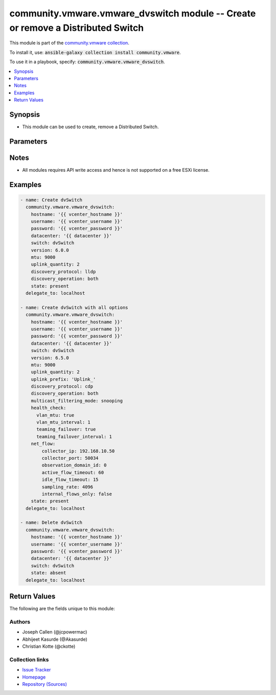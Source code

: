 

community.vmware.vmware_dvswitch module -- Create or remove a Distributed Switch
++++++++++++++++++++++++++++++++++++++++++++++++++++++++++++++++++++++++++++++++

This module is part of the `community.vmware collection <https://galaxy.ansible.com/community/vmware>`_.

To install it, use: :code:`ansible-galaxy collection install community.vmware`.

To use it in a playbook, specify: :code:`community.vmware.vmware_dvswitch`.


.. contents::
   :local:
   :depth: 1


Synopsis
--------

- This module can be used to create, remove a Distributed Switch.








Parameters
----------

.. raw:: html

  <table style="width: 100%;">
  <thead>
    <tr>
    <th colspan="2"><p>Parameter</p></th>
    <th><p>Comments</p></th>
  </tr>
  </thead>
  <tbody>
  <tr>
    <td colspan="2">
      <div class="ansibleOptionAnchor" id="parameter-contact"></div>
      <p style="display: inline;"><strong>contact</strong></p>
      <a class="ansibleOptionLink" href="#parameter-contact" title="Permalink to this option"></a>
      <p style="font-size: small; margin-bottom: 0;">
        <span style="color: purple;">dictionary</span>
      </p>
    </td>
    <td>
      <p>Dictionary which configures administrator contact name and description for the Distributed Switch.</p>
    </td>
  </tr>
  <tr>
    <td></td>
    <td>
      <div class="ansibleOptionAnchor" id="parameter-contact/description"></div>
      <p style="display: inline;"><strong>description</strong></p>
      <a class="ansibleOptionLink" href="#parameter-contact/description" title="Permalink to this option"></a>
      <p style="font-size: small; margin-bottom: 0;">
        <span style="color: purple;">string</span>
      </p>
    </td>
    <td>
      <p>Description or other details.</p>
    </td>
  </tr>
  <tr>
    <td></td>
    <td>
      <div class="ansibleOptionAnchor" id="parameter-contact/name"></div>
      <p style="display: inline;"><strong>name</strong></p>
      <a class="ansibleOptionLink" href="#parameter-contact/name" title="Permalink to this option"></a>
      <p style="font-size: small; margin-bottom: 0;">
        <span style="color: purple;">string</span>
      </p>
    </td>
    <td>
      <p>Administrator name.</p>
    </td>
  </tr>

  <tr>
    <td colspan="2">
      <div class="ansibleOptionAnchor" id="parameter-datacenter_name"></div>
      <div class="ansibleOptionAnchor" id="parameter-datacenter"></div>
      <p style="display: inline;"><strong>datacenter_name</strong></p>
      <a class="ansibleOptionLink" href="#parameter-datacenter_name" title="Permalink to this option"></a>
      <p style="font-size: small; margin-bottom: 0;"><span style="color: darkgreen; white-space: normal;">aliases: datacenter</span></p>
      <p style="font-size: small; margin-bottom: 0;">
        <span style="color: purple;">string</span>
      </p>
    </td>
    <td>
      <p>The name of the datacenter that will contain the Distributed Switch.</p>
      <p>This parameter is optional, if <code class='docutils literal notranslate'>folder</code> is provided.</p>
      <p>Mutually exclusive with <code class='docutils literal notranslate'>folder</code> parameter.</p>
    </td>
  </tr>
  <tr>
    <td colspan="2">
      <div class="ansibleOptionAnchor" id="parameter-description"></div>
      <p style="display: inline;"><strong>description</strong></p>
      <a class="ansibleOptionLink" href="#parameter-description" title="Permalink to this option"></a>
      <p style="font-size: small; margin-bottom: 0;">
        <span style="color: purple;">string</span>
      </p>
    </td>
    <td>
      <p>Description of the Distributed Switch.</p>
    </td>
  </tr>
  <tr>
    <td colspan="2">
      <div class="ansibleOptionAnchor" id="parameter-discovery_operation"></div>
      <p style="display: inline;"><strong>discovery_operation</strong></p>
      <a class="ansibleOptionLink" href="#parameter-discovery_operation" title="Permalink to this option"></a>
      <p style="font-size: small; margin-bottom: 0;">
        <span style="color: purple;">string</span>
      </p>
    </td>
    <td>
      <p>Select the discovery operation.</p>
      <p>Required parameter for <code class='docutils literal notranslate'>state</code> both <code class='docutils literal notranslate'>present</code> and <code class='docutils literal notranslate'>absent</code>, before Ansible 2.6 version.</p>
      <p>Required only if <code class='docutils literal notranslate'>state</code> is set to <code class='docutils literal notranslate'>present</code>, for Ansible 2.6 and onwards.</p>
      <p style="margin-top: 8px;"><b">Choices:</b></p>
      <ul>
        <li><p><code>&#34;both&#34;</code></p></li>
        <li><p><code>&#34;advertise&#34;</code></p></li>
        <li><p><code style="color: blue;"><b>&#34;listen&#34;</b></code> <span style="color: blue;">← (default)</span></p></li>
      </ul>

    </td>
  </tr>
  <tr>
    <td colspan="2">
      <div class="ansibleOptionAnchor" id="parameter-discovery_proto"></div>
      <div class="ansibleOptionAnchor" id="parameter-discovery_protocol"></div>
      <p style="display: inline;"><strong>discovery_proto</strong></p>
      <a class="ansibleOptionLink" href="#parameter-discovery_proto" title="Permalink to this option"></a>
      <p style="font-size: small; margin-bottom: 0;"><span style="color: darkgreen; white-space: normal;">aliases: discovery_protocol</span></p>
      <p style="font-size: small; margin-bottom: 0;">
        <span style="color: purple;">string</span>
      </p>
    </td>
    <td>
      <p>Link discovery protocol between Cisco and Link Layer discovery.</p>
      <p>Required parameter for <code class='docutils literal notranslate'>state</code> both <code class='docutils literal notranslate'>present</code> and <code class='docutils literal notranslate'>absent</code>, before Ansible 2.6 version.</p>
      <p>Required only if <code class='docutils literal notranslate'>state</code> is set to <code class='docutils literal notranslate'>present</code>, for Ansible 2.6 and onwards.</p>
      <p><code class='docutils literal notranslate'>cdp</code>: Use Cisco Discovery Protocol (CDP).</p>
      <p><code class='docutils literal notranslate'>lldp</code>: Use Link Layer Discovery Protocol (LLDP).</p>
      <p><code class='docutils literal notranslate'>disabled</code>: Do not use a discovery protocol.</p>
      <p style="margin-top: 8px;"><b">Choices:</b></p>
      <ul>
        <li><p><code style="color: blue;"><b>&#34;cdp&#34;</b></code> <span style="color: blue;">← (default)</span></p></li>
        <li><p><code>&#34;lldp&#34;</code></p></li>
        <li><p><code>&#34;disabled&#34;</code></p></li>
      </ul>

    </td>
  </tr>
  <tr>
    <td colspan="2">
      <div class="ansibleOptionAnchor" id="parameter-folder"></div>
      <p style="display: inline;"><strong>folder</strong></p>
      <a class="ansibleOptionLink" href="#parameter-folder" title="Permalink to this option"></a>
      <p style="font-size: small; margin-bottom: 0;">
        <span style="color: purple;">string</span>
      </p>
    </td>
    <td>
      <p>Destination folder, absolute path to place dvswitch in.</p>
      <p>The folder should include the datacenter.</p>
      <p>This parameter is case sensitive.</p>
      <p>This parameter is optional, if <code class='docutils literal notranslate'>datacenter</code> is provided.</p>
      <p>Examples:</p>
      <p>   folder: /datacenter1/network</p>
      <p>   folder: datacenter1/network</p>
      <p>   folder: /datacenter1/network/folder1</p>
      <p>   folder: datacenter1/network/folder1</p>
      <p>   folder: /folder1/datacenter1/network</p>
      <p>   folder: folder1/datacenter1/network</p>
      <p>   folder: /folder1/datacenter1/network/folder2</p>
    </td>
  </tr>
  <tr>
    <td colspan="2">
      <div class="ansibleOptionAnchor" id="parameter-health_check"></div>
      <p style="display: inline;"><strong>health_check</strong></p>
      <a class="ansibleOptionLink" href="#parameter-health_check" title="Permalink to this option"></a>
      <p style="font-size: small; margin-bottom: 0;">
        <span style="color: purple;">dictionary</span>
      </p>
    </td>
    <td>
      <p>Dictionary which configures Health Check for the Distributed Switch.</p>
      <p style="margin-top: 8px;"><b style="color: blue;">Default:</b> <code style="color: blue;">{&#34;teaming_failover&#34;: false, &#34;teaming_failover_interval&#34;: 0, &#34;vlan_mtu&#34;: false, &#34;vlan_mtu_interval&#34;: 0}</code></p>
    </td>
  </tr>
  <tr>
    <td></td>
    <td>
      <div class="ansibleOptionAnchor" id="parameter-health_check/teaming_failover"></div>
      <p style="display: inline;"><strong>teaming_failover</strong></p>
      <a class="ansibleOptionLink" href="#parameter-health_check/teaming_failover" title="Permalink to this option"></a>
      <p style="font-size: small; margin-bottom: 0;">
        <span style="color: purple;">boolean</span>
      </p>
    </td>
    <td>
      <p>Teaming and failover health check.</p>
      <p style="margin-top: 8px;"><b">Choices:</b></p>
      <ul>
        <li><p><code style="color: blue;"><b>false</b></code> <span style="color: blue;">← (default)</span></p></li>
        <li><p><code>true</code></p></li>
      </ul>

    </td>
  </tr>
  <tr>
    <td></td>
    <td>
      <div class="ansibleOptionAnchor" id="parameter-health_check/teaming_failover_interval"></div>
      <p style="display: inline;"><strong>teaming_failover_interval</strong></p>
      <a class="ansibleOptionLink" href="#parameter-health_check/teaming_failover_interval" title="Permalink to this option"></a>
      <p style="font-size: small; margin-bottom: 0;">
        <span style="color: purple;">integer</span>
      </p>
    </td>
    <td>
      <p>Teaming and failover health check interval (minutes).</p>
      <p>The default value is 1 in the vSphere Client if the Teaming and failover health check is enabled.</p>
      <p style="margin-top: 8px;"><b style="color: blue;">Default:</b> <code style="color: blue;">0</code></p>
    </td>
  </tr>
  <tr>
    <td></td>
    <td>
      <div class="ansibleOptionAnchor" id="parameter-health_check/vlan_mtu"></div>
      <p style="display: inline;"><strong>vlan_mtu</strong></p>
      <a class="ansibleOptionLink" href="#parameter-health_check/vlan_mtu" title="Permalink to this option"></a>
      <p style="font-size: small; margin-bottom: 0;">
        <span style="color: purple;">boolean</span>
      </p>
    </td>
    <td>
      <p>VLAN and MTU health check.</p>
      <p style="margin-top: 8px;"><b">Choices:</b></p>
      <ul>
        <li><p><code style="color: blue;"><b>false</b></code> <span style="color: blue;">← (default)</span></p></li>
        <li><p><code>true</code></p></li>
      </ul>

    </td>
  </tr>
  <tr>
    <td></td>
    <td>
      <div class="ansibleOptionAnchor" id="parameter-health_check/vlan_mtu_interval"></div>
      <p style="display: inline;"><strong>vlan_mtu_interval</strong></p>
      <a class="ansibleOptionLink" href="#parameter-health_check/vlan_mtu_interval" title="Permalink to this option"></a>
      <p style="font-size: small; margin-bottom: 0;">
        <span style="color: purple;">integer</span>
      </p>
    </td>
    <td>
      <p>VLAN and MTU health check interval (minutes).</p>
      <p>The default value is 1 in the vSphere Client if the VLAN and MTU health check is enabled.</p>
      <p style="margin-top: 8px;"><b style="color: blue;">Default:</b> <code style="color: blue;">0</code></p>
    </td>
  </tr>

  <tr>
    <td colspan="2">
      <div class="ansibleOptionAnchor" id="parameter-hostname"></div>
      <p style="display: inline;"><strong>hostname</strong></p>
      <a class="ansibleOptionLink" href="#parameter-hostname" title="Permalink to this option"></a>
      <p style="font-size: small; margin-bottom: 0;">
        <span style="color: purple;">string</span>
      </p>
    </td>
    <td>
      <p>The hostname or IP address of the vSphere vCenter or ESXi server.</p>
      <p>If the value is not specified in the task, the value of environment variable <code class='docutils literal notranslate'>VMWARE_HOST</code> will be used instead.</p>
      <p>Environment variable support added in Ansible 2.6.</p>
    </td>
  </tr>
  <tr>
    <td colspan="2">
      <div class="ansibleOptionAnchor" id="parameter-mtu"></div>
      <p style="display: inline;"><strong>mtu</strong></p>
      <a class="ansibleOptionLink" href="#parameter-mtu" title="Permalink to this option"></a>
      <p style="font-size: small; margin-bottom: 0;">
        <span style="color: purple;">integer</span>
      </p>
    </td>
    <td>
      <p>The switch maximum transmission unit.</p>
      <p>Required parameter for <code class='docutils literal notranslate'>state</code> both <code class='docutils literal notranslate'>present</code> and <code class='docutils literal notranslate'>absent</code>, before Ansible 2.6 version.</p>
      <p>Required only if <code class='docutils literal notranslate'>state</code> is set to <code class='docutils literal notranslate'>present</code>, for Ansible 2.6 and onwards.</p>
      <p>Accepts value between 1280 to 9000 (both inclusive).</p>
      <p style="margin-top: 8px;"><b style="color: blue;">Default:</b> <code style="color: blue;">1500</code></p>
    </td>
  </tr>
  <tr>
    <td colspan="2">
      <div class="ansibleOptionAnchor" id="parameter-multicast_filtering_mode"></div>
      <p style="display: inline;"><strong>multicast_filtering_mode</strong></p>
      <a class="ansibleOptionLink" href="#parameter-multicast_filtering_mode" title="Permalink to this option"></a>
      <p style="font-size: small; margin-bottom: 0;">
        <span style="color: purple;">string</span>
      </p>
    </td>
    <td>
      <p>The multicast filtering mode.</p>
      <p><code class='docutils literal notranslate'>basic</code> mode: multicast traffic for virtual machines is forwarded according to the destination MAC address of the multicast group.</p>
      <p><code class='docutils literal notranslate'>snooping</code> mode: the Distributed Switch provides IGMP and MLD snooping according to RFC 4541.</p>
      <p style="margin-top: 8px;"><b">Choices:</b></p>
      <ul>
        <li><p><code style="color: blue;"><b>&#34;basic&#34;</b></code> <span style="color: blue;">← (default)</span></p></li>
        <li><p><code>&#34;snooping&#34;</code></p></li>
      </ul>

    </td>
  </tr>
  <tr>
    <td colspan="2">
      <div class="ansibleOptionAnchor" id="parameter-net_flow"></div>
      <p style="display: inline;"><strong>net_flow</strong></p>
      <a class="ansibleOptionLink" href="#parameter-net_flow" title="Permalink to this option"></a>
      <p style="font-size: small; margin-bottom: 0;">
        <span style="color: purple;">dictionary</span>
      </p>
      <p><i style="font-size: small; color: darkgreen;">added in community.vmware 2.7.0</i></p>
    </td>
    <td>
      <p>Dictionary which configures the Net Flow for the Distributed Switch.</p>
      <p style="margin-top: 8px;"><b style="color: blue;">Default:</b> <code style="color: blue;">{&#34;active_flow_timeout&#34;: 60, &#34;collector_port&#34;: 0, &#34;idle_flow_timeout&#34;: 15, &#34;internal_flows_only&#34;: false, &#34;observation_domain_id&#34;: 0, &#34;sampling_rate&#34;: 4096}</code></p>
    </td>
  </tr>
  <tr>
    <td></td>
    <td>
      <div class="ansibleOptionAnchor" id="parameter-net_flow/active_flow_timeout"></div>
      <p style="display: inline;"><strong>active_flow_timeout</strong></p>
      <a class="ansibleOptionLink" href="#parameter-net_flow/active_flow_timeout" title="Permalink to this option"></a>
      <p style="font-size: small; margin-bottom: 0;">
        <span style="color: purple;">integer</span>
      </p>
    </td>
    <td>
      <p>The time, in seconds, to wait before sending information after the flow is initiated.</p>
      <p style="margin-top: 8px;"><b style="color: blue;">Default:</b> <code style="color: blue;">60</code></p>
    </td>
  </tr>
  <tr>
    <td></td>
    <td>
      <div class="ansibleOptionAnchor" id="parameter-net_flow/collector_ip"></div>
      <p style="display: inline;"><strong>collector_ip</strong></p>
      <a class="ansibleOptionLink" href="#parameter-net_flow/collector_ip" title="Permalink to this option"></a>
      <p style="font-size: small; margin-bottom: 0;">
        <span style="color: purple;">string</span>
      </p>
    </td>
    <td>
      <p>The IP Address (IPv4 or IPv6) of the NetFlow collector.</p>
    </td>
  </tr>
  <tr>
    <td></td>
    <td>
      <div class="ansibleOptionAnchor" id="parameter-net_flow/collector_port"></div>
      <p style="display: inline;"><strong>collector_port</strong></p>
      <a class="ansibleOptionLink" href="#parameter-net_flow/collector_port" title="Permalink to this option"></a>
      <p style="font-size: small; margin-bottom: 0;">
        <span style="color: purple;">integer</span>
      </p>
    </td>
    <td>
      <p>The Port of the NetFlow collector.</p>
      <p style="margin-top: 8px;"><b style="color: blue;">Default:</b> <code style="color: blue;">0</code></p>
    </td>
  </tr>
  <tr>
    <td></td>
    <td>
      <div class="ansibleOptionAnchor" id="parameter-net_flow/idle_flow_timeout"></div>
      <p style="display: inline;"><strong>idle_flow_timeout</strong></p>
      <a class="ansibleOptionLink" href="#parameter-net_flow/idle_flow_timeout" title="Permalink to this option"></a>
      <p style="font-size: small; margin-bottom: 0;">
        <span style="color: purple;">integer</span>
      </p>
    </td>
    <td>
      <p>The time, in seconds, to wait before sending information after the flow is initiated.</p>
      <p style="margin-top: 8px;"><b style="color: blue;">Default:</b> <code style="color: blue;">15</code></p>
    </td>
  </tr>
  <tr>
    <td></td>
    <td>
      <div class="ansibleOptionAnchor" id="parameter-net_flow/internal_flows_only"></div>
      <p style="display: inline;"><strong>internal_flows_only</strong></p>
      <a class="ansibleOptionLink" href="#parameter-net_flow/internal_flows_only" title="Permalink to this option"></a>
      <p style="font-size: small; margin-bottom: 0;">
        <span style="color: purple;">boolean</span>
      </p>
    </td>
    <td>
      <p>If True, data on network activity between vms on the same host will be collected only.</p>
      <p style="margin-top: 8px;"><b">Choices:</b></p>
      <ul>
        <li><p><code style="color: blue;"><b>false</b></code> <span style="color: blue;">← (default)</span></p></li>
        <li><p><code>true</code></p></li>
      </ul>

    </td>
  </tr>
  <tr>
    <td></td>
    <td>
      <div class="ansibleOptionAnchor" id="parameter-net_flow/observation_domain_id"></div>
      <p style="display: inline;"><strong>observation_domain_id</strong></p>
      <a class="ansibleOptionLink" href="#parameter-net_flow/observation_domain_id" title="Permalink to this option"></a>
      <p style="font-size: small; margin-bottom: 0;">
        <span style="color: purple;">integer</span>
      </p>
    </td>
    <td>
      <p>Identifies the information related to the switch.</p>
      <p style="margin-top: 8px;"><b style="color: blue;">Default:</b> <code style="color: blue;">0</code></p>
    </td>
  </tr>
  <tr>
    <td></td>
    <td>
      <div class="ansibleOptionAnchor" id="parameter-net_flow/sampling_rate"></div>
      <p style="display: inline;"><strong>sampling_rate</strong></p>
      <a class="ansibleOptionLink" href="#parameter-net_flow/sampling_rate" title="Permalink to this option"></a>
      <p style="font-size: small; margin-bottom: 0;">
        <span style="color: purple;">integer</span>
      </p>
    </td>
    <td>
      <p>The portion of data that the switch collects.</p>
      <p>The sampling rate represents the number of packets that NetFlow drops after every collected packet.</p>
      <p>If the rate is 0, NetFlow samples every packet, that is, collect one packet and drop none.</p>
      <p>If the rate is 1, NetFlow samples a packet and drops the next one, and so on.</p>
      <p style="margin-top: 8px;"><b style="color: blue;">Default:</b> <code style="color: blue;">4096</code></p>
    </td>
  </tr>

  <tr>
    <td colspan="2">
      <div class="ansibleOptionAnchor" id="parameter-network_policy"></div>
      <p style="display: inline;"><strong>network_policy</strong></p>
      <a class="ansibleOptionLink" href="#parameter-network_policy" title="Permalink to this option"></a>
      <p style="font-size: small; margin-bottom: 0;">
        <span style="color: purple;">dictionary</span>
      </p>
    </td>
    <td>
      <p>Dictionary which configures the different default security values for portgroups.</p>
      <p>If set, these options are inherited by the portgroups of the DVS.</p>
    </td>
  </tr>
  <tr>
    <td></td>
    <td>
      <div class="ansibleOptionAnchor" id="parameter-network_policy/forged_transmits"></div>
      <p style="display: inline;"><strong>forged_transmits</strong></p>
      <a class="ansibleOptionLink" href="#parameter-network_policy/forged_transmits" title="Permalink to this option"></a>
      <p style="font-size: small; margin-bottom: 0;">
        <span style="color: purple;">boolean</span>
      </p>
    </td>
    <td>
      <p>Indicates whether forged transmits are allowed.</p>
      <p style="margin-top: 8px;"><b">Choices:</b></p>
      <ul>
        <li><p><code style="color: blue;"><b>false</b></code> <span style="color: blue;">← (default)</span></p></li>
        <li><p><code>true</code></p></li>
      </ul>

    </td>
  </tr>
  <tr>
    <td></td>
    <td>
      <div class="ansibleOptionAnchor" id="parameter-network_policy/mac_changes"></div>
      <p style="display: inline;"><strong>mac_changes</strong></p>
      <a class="ansibleOptionLink" href="#parameter-network_policy/mac_changes" title="Permalink to this option"></a>
      <p style="font-size: small; margin-bottom: 0;">
        <span style="color: purple;">boolean</span>
      </p>
    </td>
    <td>
      <p>Indicates whether mac changes are allowed.</p>
      <p style="margin-top: 8px;"><b">Choices:</b></p>
      <ul>
        <li><p><code style="color: blue;"><b>false</b></code> <span style="color: blue;">← (default)</span></p></li>
        <li><p><code>true</code></p></li>
      </ul>

    </td>
  </tr>
  <tr>
    <td></td>
    <td>
      <div class="ansibleOptionAnchor" id="parameter-network_policy/promiscuous"></div>
      <p style="display: inline;"><strong>promiscuous</strong></p>
      <a class="ansibleOptionLink" href="#parameter-network_policy/promiscuous" title="Permalink to this option"></a>
      <p style="font-size: small; margin-bottom: 0;">
        <span style="color: purple;">boolean</span>
      </p>
    </td>
    <td>
      <p>Indicates whether promiscuous mode is allowed.</p>
      <p style="margin-top: 8px;"><b">Choices:</b></p>
      <ul>
        <li><p><code style="color: blue;"><b>false</b></code> <span style="color: blue;">← (default)</span></p></li>
        <li><p><code>true</code></p></li>
      </ul>

    </td>
  </tr>

  <tr>
    <td colspan="2">
      <div class="ansibleOptionAnchor" id="parameter-password"></div>
      <div class="ansibleOptionAnchor" id="parameter-pass"></div>
      <div class="ansibleOptionAnchor" id="parameter-pwd"></div>
      <p style="display: inline;"><strong>password</strong></p>
      <a class="ansibleOptionLink" href="#parameter-password" title="Permalink to this option"></a>
      <p style="font-size: small; margin-bottom: 0;"><span style="color: darkgreen; white-space: normal;">aliases: pass, pwd</span></p>
      <p style="font-size: small; margin-bottom: 0;">
        <span style="color: purple;">string</span>
      </p>
    </td>
    <td>
      <p>The password of the vSphere vCenter or ESXi server.</p>
      <p>If the value is not specified in the task, the value of environment variable <code class='docutils literal notranslate'>VMWARE_PASSWORD</code> will be used instead.</p>
      <p>Environment variable support added in Ansible 2.6.</p>
    </td>
  </tr>
  <tr>
    <td colspan="2">
      <div class="ansibleOptionAnchor" id="parameter-port"></div>
      <p style="display: inline;"><strong>port</strong></p>
      <a class="ansibleOptionLink" href="#parameter-port" title="Permalink to this option"></a>
      <p style="font-size: small; margin-bottom: 0;">
        <span style="color: purple;">integer</span>
      </p>
    </td>
    <td>
      <p>The port number of the vSphere vCenter or ESXi server.</p>
      <p>If the value is not specified in the task, the value of environment variable <code class='docutils literal notranslate'>VMWARE_PORT</code> will be used instead.</p>
      <p>Environment variable support added in Ansible 2.6.</p>
      <p style="margin-top: 8px;"><b style="color: blue;">Default:</b> <code style="color: blue;">443</code></p>
    </td>
  </tr>
  <tr>
    <td colspan="2">
      <div class="ansibleOptionAnchor" id="parameter-proxy_host"></div>
      <p style="display: inline;"><strong>proxy_host</strong></p>
      <a class="ansibleOptionLink" href="#parameter-proxy_host" title="Permalink to this option"></a>
      <p style="font-size: small; margin-bottom: 0;">
        <span style="color: purple;">string</span>
      </p>
    </td>
    <td>
      <p>Address of a proxy that will receive all HTTPS requests and relay them.</p>
      <p>The format is a hostname or a IP.</p>
      <p>If the value is not specified in the task, the value of environment variable <code class='docutils literal notranslate'>VMWARE_PROXY_HOST</code> will be used instead.</p>
      <p>This feature depends on a version of pyvmomi greater than v6.7.1.2018.12</p>
    </td>
  </tr>
  <tr>
    <td colspan="2">
      <div class="ansibleOptionAnchor" id="parameter-proxy_port"></div>
      <p style="display: inline;"><strong>proxy_port</strong></p>
      <a class="ansibleOptionLink" href="#parameter-proxy_port" title="Permalink to this option"></a>
      <p style="font-size: small; margin-bottom: 0;">
        <span style="color: purple;">integer</span>
      </p>
    </td>
    <td>
      <p>Port of the HTTP proxy that will receive all HTTPS requests and relay them.</p>
      <p>If the value is not specified in the task, the value of environment variable <code class='docutils literal notranslate'>VMWARE_PROXY_PORT</code> will be used instead.</p>
    </td>
  </tr>
  <tr>
    <td colspan="2">
      <div class="ansibleOptionAnchor" id="parameter-state"></div>
      <p style="display: inline;"><strong>state</strong></p>
      <a class="ansibleOptionLink" href="#parameter-state" title="Permalink to this option"></a>
      <p style="font-size: small; margin-bottom: 0;">
        <span style="color: purple;">string</span>
      </p>
    </td>
    <td>
      <p>If set to <code class='docutils literal notranslate'>present</code> and the Distributed Switch does not exist, the Distributed Switch will be created.</p>
      <p>If set to <code class='docutils literal notranslate'>absent</code> and the Distributed Switch exists, the Distributed Switch will be deleted.</p>
      <p style="margin-top: 8px;"><b">Choices:</b></p>
      <ul>
        <li><p><code style="color: blue;"><b>&#34;present&#34;</b></code> <span style="color: blue;">← (default)</span></p></li>
        <li><p><code>&#34;absent&#34;</code></p></li>
      </ul>

    </td>
  </tr>
  <tr>
    <td colspan="2">
      <div class="ansibleOptionAnchor" id="parameter-switch_name"></div>
      <div class="ansibleOptionAnchor" id="parameter-switch"></div>
      <div class="ansibleOptionAnchor" id="parameter-dvswitch"></div>
      <p style="display: inline;"><strong>switch_name</strong></p>
      <a class="ansibleOptionLink" href="#parameter-switch_name" title="Permalink to this option"></a>
      <p style="font-size: small; margin-bottom: 0;"><span style="color: darkgreen; white-space: normal;">aliases: switch, dvswitch</span></p>
      <p style="font-size: small; margin-bottom: 0;">
        <span style="color: purple;">string</span>
        / <span style="color: red;">required</span>
      </p>
    </td>
    <td>
      <p>The name of the distribute vSwitch to create or remove.</p>
    </td>
  </tr>
  <tr>
    <td colspan="2">
      <div class="ansibleOptionAnchor" id="parameter-switch_version"></div>
      <div class="ansibleOptionAnchor" id="parameter-version"></div>
      <p style="display: inline;"><strong>switch_version</strong></p>
      <a class="ansibleOptionLink" href="#parameter-switch_version" title="Permalink to this option"></a>
      <p style="font-size: small; margin-bottom: 0;"><span style="color: darkgreen; white-space: normal;">aliases: version</span></p>
      <p style="font-size: small; margin-bottom: 0;">
        <span style="color: purple;">string</span>
      </p>
    </td>
    <td>
      <p>The version of the Distributed Switch to create.</p>
      <p>The version must match the version of the ESXi hosts you want to connect.</p>
      <p>The version of the vCenter server is used if not specified.</p>
      <p>Required only if <code class='docutils literal notranslate'>state</code> is set to <code class='docutils literal notranslate'>present</code>.</p>
    </td>
  </tr>
  <tr>
    <td colspan="2">
      <div class="ansibleOptionAnchor" id="parameter-uplink_prefix"></div>
      <p style="display: inline;"><strong>uplink_prefix</strong></p>
      <a class="ansibleOptionLink" href="#parameter-uplink_prefix" title="Permalink to this option"></a>
      <p style="font-size: small; margin-bottom: 0;">
        <span style="color: purple;">string</span>
      </p>
    </td>
    <td>
      <p>The prefix used for the naming of the uplinks.</p>
      <p>Only valid if the Distributed Switch will be created. Not used if the Distributed Switch is already present.</p>
      <p>Uplinks are created as Uplink 1, Uplink 2, etc. pp. by default.</p>
      <p style="margin-top: 8px;"><b style="color: blue;">Default:</b> <code style="color: blue;">&#34;Uplink &#34;</code></p>
    </td>
  </tr>
  <tr>
    <td colspan="2">
      <div class="ansibleOptionAnchor" id="parameter-uplink_quantity"></div>
      <p style="display: inline;"><strong>uplink_quantity</strong></p>
      <a class="ansibleOptionLink" href="#parameter-uplink_quantity" title="Permalink to this option"></a>
      <p style="font-size: small; margin-bottom: 0;">
        <span style="color: purple;">integer</span>
      </p>
    </td>
    <td>
      <p>Quantity of uplink per ESXi host added to the Distributed Switch.</p>
      <p>The uplink quantity can be increased or decreased, but a decrease will only be successfull if the uplink isn&#x27;t used by a portgroup.</p>
      <p>Required parameter for <code class='docutils literal notranslate'>state</code> both <code class='docutils literal notranslate'>present</code> and <code class='docutils literal notranslate'>absent</code>, before Ansible 2.6 version.</p>
      <p>Required only if <code class='docutils literal notranslate'>state</code> is set to <code class='docutils literal notranslate'>present</code>, for Ansible 2.6 and onwards.</p>
    </td>
  </tr>
  <tr>
    <td colspan="2">
      <div class="ansibleOptionAnchor" id="parameter-username"></div>
      <div class="ansibleOptionAnchor" id="parameter-admin"></div>
      <div class="ansibleOptionAnchor" id="parameter-user"></div>
      <p style="display: inline;"><strong>username</strong></p>
      <a class="ansibleOptionLink" href="#parameter-username" title="Permalink to this option"></a>
      <p style="font-size: small; margin-bottom: 0;"><span style="color: darkgreen; white-space: normal;">aliases: admin, user</span></p>
      <p style="font-size: small; margin-bottom: 0;">
        <span style="color: purple;">string</span>
      </p>
    </td>
    <td>
      <p>The username of the vSphere vCenter or ESXi server.</p>
      <p>If the value is not specified in the task, the value of environment variable <code class='docutils literal notranslate'>VMWARE_USER</code> will be used instead.</p>
      <p>Environment variable support added in Ansible 2.6.</p>
    </td>
  </tr>
  <tr>
    <td colspan="2">
      <div class="ansibleOptionAnchor" id="parameter-validate_certs"></div>
      <p style="display: inline;"><strong>validate_certs</strong></p>
      <a class="ansibleOptionLink" href="#parameter-validate_certs" title="Permalink to this option"></a>
      <p style="font-size: small; margin-bottom: 0;">
        <span style="color: purple;">boolean</span>
      </p>
    </td>
    <td>
      <p>Allows connection when SSL certificates are not valid. Set to <code class='docutils literal notranslate'>false</code> when certificates are not trusted.</p>
      <p>If the value is not specified in the task, the value of environment variable <code class='docutils literal notranslate'>VMWARE_VALIDATE_CERTS</code> will be used instead.</p>
      <p>Environment variable support added in Ansible 2.6.</p>
      <p>If set to <code class='docutils literal notranslate'>true</code>, please make sure Python &gt;= 2.7.9 is installed on the given machine.</p>
      <p style="margin-top: 8px;"><b">Choices:</b></p>
      <ul>
        <li><p><code>false</code></p></li>
        <li><p><code style="color: blue;"><b>true</b></code> <span style="color: blue;">← (default)</span></p></li>
      </ul>

    </td>
  </tr>
  </tbody>
  </table>




Notes
-----

- All modules requires API write access and hence is not supported on a free ESXi license.


Examples
--------

.. code-block:: yaml

    
    - name: Create dvSwitch
      community.vmware.vmware_dvswitch:
        hostname: '{{ vcenter_hostname }}'
        username: '{{ vcenter_username }}'
        password: '{{ vcenter_password }}'
        datacenter: '{{ datacenter }}'
        switch: dvSwitch
        version: 6.0.0
        mtu: 9000
        uplink_quantity: 2
        discovery_protocol: lldp
        discovery_operation: both
        state: present
      delegate_to: localhost

    - name: Create dvSwitch with all options
      community.vmware.vmware_dvswitch:
        hostname: '{{ vcenter_hostname }}'
        username: '{{ vcenter_username }}'
        password: '{{ vcenter_password }}'
        datacenter: '{{ datacenter }}'
        switch: dvSwitch
        version: 6.5.0
        mtu: 9000
        uplink_quantity: 2
        uplink_prefix: 'Uplink_'
        discovery_protocol: cdp
        discovery_operation: both
        multicast_filtering_mode: snooping
        health_check:
          vlan_mtu: true
          vlan_mtu_interval: 1
          teaming_failover: true
          teaming_failover_interval: 1
        net_flow:
            collector_ip: 192.168.10.50
            collector_port: 50034
            observation_domain_id: 0
            active_flow_timeout: 60
            idle_flow_timeout: 15
            sampling_rate: 4096
            internal_flows_only: false
        state: present
      delegate_to: localhost

    - name: Delete dvSwitch
      community.vmware.vmware_dvswitch:
        hostname: '{{ vcenter_hostname }}'
        username: '{{ vcenter_username }}'
        password: '{{ vcenter_password }}'
        datacenter: '{{ datacenter }}'
        switch: dvSwitch
        state: absent
      delegate_to: localhost





Return Values
-------------
The following are the fields unique to this module:

.. raw:: html

  <table style="width: 100%;">
  <thead>
    <tr>
    <th><p>Key</p></th>
    <th><p>Description</p></th>
  </tr>
  </thead>
  <tbody>
  <tr>
    <td>
      <div class="ansibleOptionAnchor" id="return-result"></div>
      <p style="display: inline;"><strong>result</strong></p>
      <a class="ansibleOptionLink" href="#return-result" title="Permalink to this return value"></a>
      <p style="font-size: small; margin-bottom: 0;">
        <span style="color: purple;">string</span>
      </p>
    </td>
    <td>
      <p>information about performed operation</p>
      <p style="margin-top: 8px;"><b>Returned:</b> always</p>
      <p style="margin-top: 8px; color: blue; word-wrap: break-word; word-break: break-all;"><b style="color: black;">Sample:</b> <code>&#34;{&#39;changed&#39;: False, &#39;contact&#39;: None, &#39;contact_details&#39;: None, &#39;description&#39;: None, &#39;discovery_operation&#39;: &#39;both&#39;, &#39;discovery_protocol&#39;: &#39;cdp&#39;, &#39;dvswitch&#39;: &#39;test&#39;, &#39;health_check_teaming&#39;: False, &#39;health_check_teaming_interval&#39;: 0, &#39;health_check_vlan&#39;: False, &#39;health_check_vlan_interval&#39;: 0, &#39;mtu&#39;: 9000, &#39;multicast_filtering_mode&#39;: &#39;basic&#39;, &#39;net_flow_active_flow_timeout&#39;: 60, &#39;net_flow_collector_ip&#39;: &#39;192.168.10.50&#39;, &#39;net_flow_collector_port&#39;: 50034, &#39;net_flow_idle_flow_timeout&#39;: 15, &#39;net_flow_internal_flows_only&#39;: False, &#39;net_flow_observation_domain_id&#39;: 0, &#39;net_flow_sampling_rate&#39;: 4096, &#39;result&#39;: &#39;DVS already configured properly&#39;, &#39;uplink_quantity&#39;: 2, &#39;uplinks&#39;: [&#39;Uplink_1&#39;, &#39;Uplink_2&#39;], &#39;version&#39;: &#39;6.6.0&#39;}&#34;</code></p>
    </td>
  </tr>
  </tbody>
  </table>




Authors
~~~~~~~

- Joseph Callen (@jcpowermac)
- Abhijeet Kasurde (@Akasurde)
- Christian Kotte (@ckotte)



Collection links
~~~~~~~~~~~~~~~~

* `Issue Tracker <https://github.com/ansible-collections/community.vmware/issues?q=is%3Aissue+is%3Aopen+sort%3Aupdated-desc>`__
* `Homepage <https://github.com/ansible-collections/community.vmware>`__
* `Repository (Sources) <https://github.com/ansible-collections/community.vmware.git>`__

